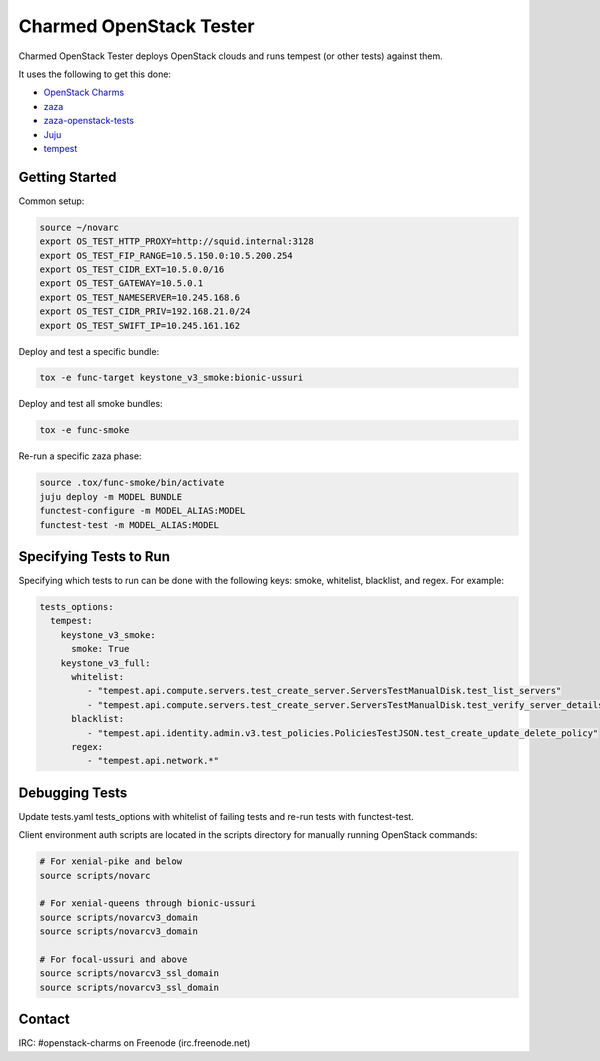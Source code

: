========================
Charmed OpenStack Tester
========================

Charmed OpenStack Tester deploys OpenStack clouds and runs tempest
(or other tests) against them.

It uses the following to get this done:

* `OpenStack Charms`_
* `zaza`_
* `zaza-openstack-tests`_
* `Juju`_
* `tempest`_

.. _OpenStack Charms: https://docs.openstack.org/charm-guide
.. _zaza: https://github.com/openstack-charmers/zaza
.. _zaza-openstack-tests: https://github.com/openstack-charmers/zaza-openstack-tests
.. _Juju: https://juju.is/docs
.. _tempest: https://github.com/openstack/tempest


Getting Started
===============

Common setup:

.. code-block:: bash

  source ~/novarc
  export OS_TEST_HTTP_PROXY=http://squid.internal:3128
  export OS_TEST_FIP_RANGE=10.5.150.0:10.5.200.254
  export OS_TEST_CIDR_EXT=10.5.0.0/16
  export OS_TEST_GATEWAY=10.5.0.1
  export OS_TEST_NAMESERVER=10.245.168.6
  export OS_TEST_CIDR_PRIV=192.168.21.0/24
  export OS_TEST_SWIFT_IP=10.245.161.162

Deploy and test a specific bundle:

.. code-block:: bash

  tox -e func-target keystone_v3_smoke:bionic-ussuri

Deploy and test all smoke bundles:

.. code-block:: bash

  tox -e func-smoke

Re-run a specific zaza phase:

.. code-block:: bash

  source .tox/func-smoke/bin/activate
  juju deploy -m MODEL BUNDLE
  functest-configure -m MODEL_ALIAS:MODEL
  functest-test -m MODEL_ALIAS:MODEL

Specifying Tests to Run
=======================

Specifying which tests to run can be done with the following keys: smoke, whitelist, blacklist, and regex. For example:

.. code-block:: yaml

  tests_options:
    tempest:
      keystone_v3_smoke:
        smoke: True
      keystone_v3_full:
        whitelist:
           - "tempest.api.compute.servers.test_create_server.ServersTestManualDisk.test_list_servers"
           - "tempest.api.compute.servers.test_create_server.ServersTestManualDisk.test_verify_server_details"
        blacklist:
           - "tempest.api.identity.admin.v3.test_policies.PoliciesTestJSON.test_create_update_delete_policy"
        regex:
           - "tempest.api.network.*"

Debugging Tests
===============

Update tests.yaml tests_options with whitelist of failing tests and re-run tests with functest-test.

Client environment auth scripts are located in the scripts directory for manually running OpenStack commands:

.. code-block:: bash

  # For xenial-pike and below
  source scripts/novarc
  
  # For xenial-queens through bionic-ussuri
  source scripts/novarcv3_domain
  source scripts/novarcv3_domain

  # For focal-ussuri and above
  source scripts/novarcv3_ssl_domain
  source scripts/novarcv3_ssl_domain

Contact
=======
IRC: #openstack-charms on Freenode (irc.freenode.net)
